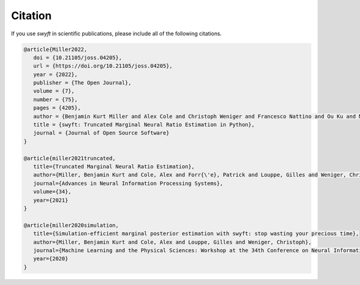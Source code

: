 Citation
-------------
If you use *swyft* in scientific publications, please include all of the following citations.

.. code-block:: bibtex

   @article{Miller2022,
      doi = {10.21105/joss.04205},
      url = {https://doi.org/10.21105/joss.04205},
      year = {2022},
      publisher = {The Open Journal},
      volume = {7},
      number = {75},
      pages = {4205},
      author = {Benjamin Kurt Miller and Alex Cole and Christoph Weniger and Francesco Nattino and Ou Ku and Meiert W. Grootes},
      title = {swyft: Truncated Marginal Neural Ratio Estimation in Python},
      journal = {Journal of Open Source Software}
   }

   @article{miller2021truncated,
      title={Truncated Marginal Neural Ratio Estimation},
      author={Miller, Benjamin Kurt and Cole, Alex and Forr{\'e}, Patrick and Louppe, Gilles and Weniger, Christoph},
      journal={Advances in Neural Information Processing Systems},
      volume={34},
      year={2021}
   }

   @article{miller2020simulation,
      title={Simulation-efficient marginal posterior estimation with swyft: stop wasting your precious time},
      author={Miller, Benjamin Kurt and Cole, Alex and Louppe, Gilles and Weniger, Christoph},
      journal={Machine Learning and the Physical Sciences: Workshop at the 34th Conference on Neural Information Processing Systems (NeurIPS)},
      year={2020}
   }
